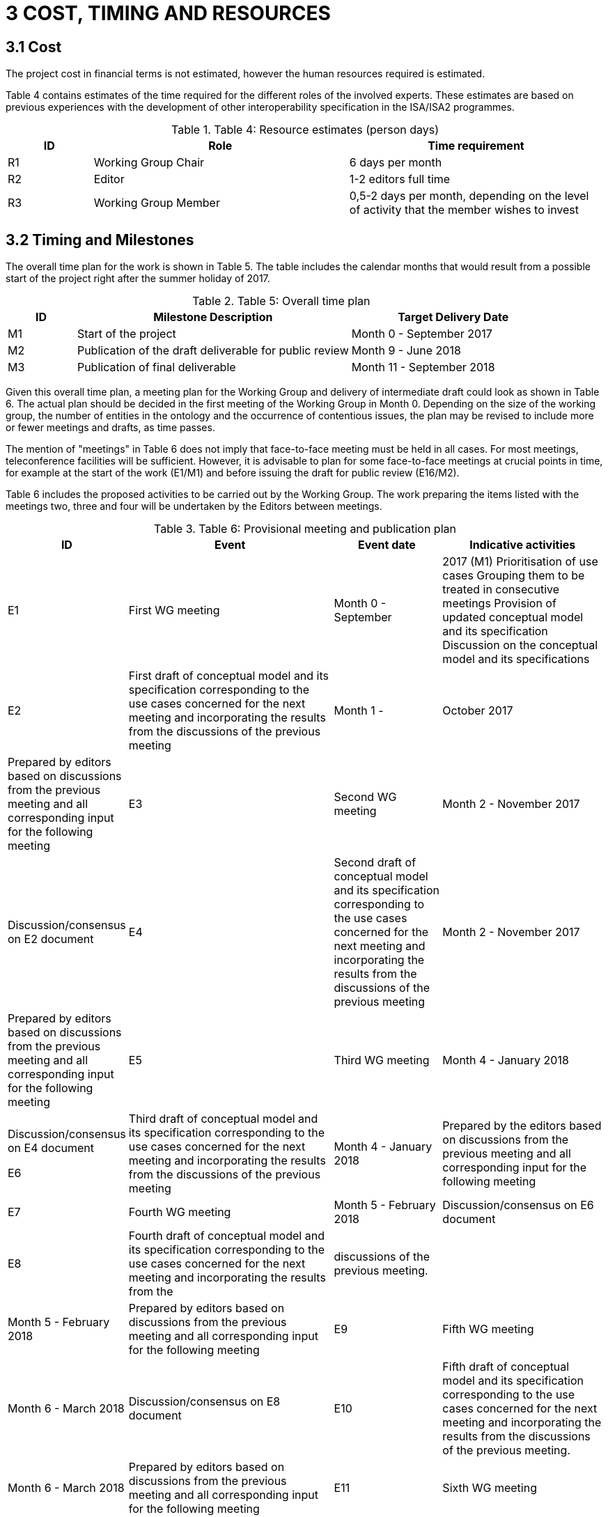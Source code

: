 = *3 COST, TIMING AND RESOURCES*

== *3.1 Cost*

The project cost in financial terms is not estimated, however the human resources required is estimated.

Table 4 contains estimates of the time required for the different roles of the involved experts. These estimates are based on previous experiences with the development of other interoperability specification in the ISA/ISA2 programmes.

.Table 4: Resource estimates (person days)
[cols="1,3,3"]
|===
|ID |Role |Time requirement

|R1 
|Working Group Chair 
|6 days per month

|R2 
|Editor 
|1-2 editors full time

|R3 
|Working Group Member 
|0,5-2 days per month, depending on the level of activity that the member wishes to invest
|===

== *3.2 Timing and Milestones*
The overall time plan for the work is shown in Table 5. The table includes the calendar months that would result from a possible start of the project right after the summer holiday of 2017.

.Table 5: Overall time plan
[cols="1,4,3"]
|===
|ID|Milestone Description|Target Delivery Date

|M1 
|Start of the project 
|Month 0 - September 2017

|M2 
|Publication of the draft deliverable for public review 
|Month 9 - June 2018

|M3 
|Publication of final deliverable 
|Month 11 - September 2018
|===

Given this overall time plan, a meeting plan for the Working Group and delivery of intermediate draft could look as shown in Table 6. The actual plan should be decided in the first meeting of the Working Group in Month 0. Depending on the size of the working group, the number of entities in the ontology and the occurrence of contentious issues, 
the plan may be revised to include more or fewer meetings and drafts, as time passes.

The mention of "meetings" in Table 6 does not imply that face-to-face meeting must be held in all cases. For most meetings, teleconference facilities will be sufficient. However, it is advisable to plan for some face-to-face meetings at crucial points in time, for example at the start of the work (E1/M1) and before issuing the draft for public review (E16/M2).

Table 6 includes the proposed activities to be carried out by the Working Group. The work preparing the items listed with the meetings two, three and four will be undertaken by the Editors between meetings.

.Table 6: Provisional meeting and publication plan
[cols="1,4,2,3"]
|===
|ID |Event |Event date |Indicative activities

|E1 
|First WG meeting 
|Month 0 - September |2017 (M1)
Prioritisation of use cases Grouping them to be treated in consecutive meetings
Provision of updated conceptual model and its specification
Discussion on the conceptual model and its specifications

|E2 
|First draft of conceptual model and its specification corresponding to the use cases concerned for the next meeting 
and incorporating the results from the discussions of the previous meeting
|Month 1 - |October 2017
| Prepared by editors based on discussions from the previous meeting and all corresponding input for the following meeting 

|E3 
|Second WG meeting 
|Month 2 - November 2017
|Discussion/consensus on E2 document

|E4 
|Second draft of conceptual model and its specification corresponding to the use cases concerned for the next meeting 
and incorporating the results from the discussions of the previous meeting 
|Month 2 - November 2017
|Prepared by editors based on discussions from the previous meeting and all corresponding input for the following meeting

|E5 
|Third WG meeting 
|Month 4 - January 2018
|Discussion/consensus on E4 document

E6 
|Third draft of conceptual model and its specification corresponding to the use cases concerned for the next meeting 
and incorporating the results from the discussions of the previous meeting
|Month 4 - January 2018
|Prepared by the editors based on discussions from the previous meeting and all corresponding input for the following meeting

|E7 
|Fourth WG meeting 
|Month 5 - February 2018
|Discussion/consensus on E6 document

|E8 
|Fourth draft of conceptual model and its specification corresponding to the use cases concerned for the next meeting
and incorporating the results from the |discussions of the previous meeting.
||Month 5 - February 2018 
|Prepared by editors based on discussions from the previous meeting and all corresponding input for the following meeting

|E9 
|Fifth WG meeting 
|Month 6 - March 2018
|Discussion/consensus on E8 document

|E10 
|Fifth draft of conceptual model and its specification corresponding to the use cases concerned for the next meeting and incorporating the results from the discussions of the previous meeting.
|Month 6 - March 2018
|Prepared by editors based on discussions from the previous meeting and all corresponding input for the following meeting

|E11 
|Sixth WG meeting 
|Month 7 - April 2018
|Discussion/consensus on E10 document

|E12 
|Sixth draft of the conceptual model and its specification corresponding to all the discussions within the working group.
|Month 7 - April 2018
|Prepared by the editors based on discussions from the previous meeting and all corresponding input for the following meeting

|E13 
|Seventh WG meeting 
|Month 8 - May 2018
|Discussion/consensus on E12 document

|E14 
|Finalisation of conceptual model and its specification and the ontology in OWL
|Month 9 - June 2018
|Prepared by editors based on discussions from the previous meeting and all corresponding input for the following meeting

|E15 
|Eighth WG meeting 
|Month 9 - June 2018
|Discussion/consensus on E14 document

|E16 
|Publication of ontology for public review 
|Month 10 - July 2018 (M2)

|E17 
|Proposed resolution of issues raised in public review
|Month 12 - September 2018 (M3)
|Prepared by editors

|E18 
|Ninth WG meeting 
|Month 12 - September 2018
|Discussion/consensus on E17

|E19 
|Publication of Ontology 
|Month 12 - September
|===

In Table 6, one of the activities for the first meeting is to set priorities for the use cases that were decided in the inception phase. A list of the use cases is included in Annex I. 
For each of those use cases, the Editor will further develop the use case according to the methodology presented in the inception phase. In the meetings two to six, the use cases will be presented by the Editor, and the working group will come to a consensus to any changes that need to be made to the use case.

For the development of the conceptual data model Editors will derive the concepts from the use cases as described in D02.01: “Specification of the process and methodology to develop the eProcurement ontology with initial draft of the eProcurement Ontology for 3 use case”. The Editor will document this alongside the use cases and the concepts roughly one month ahead of each working group meeting. The documentation will also include the definition of concepts, identification of subclasses or subtypes, relevant properties and relationships.

The working group will review the documentation mentioned above ahead of the meetings. Working Group members may at any time propose additional concepts to be added to the conceptual model. Such proposals will be discussed by the Working Group; the proposed concept will be added if the Working Group decides that the proposed concept is relevant and necessary.

== *3.3 Planned Resources*

The technical tools available for this project are listed in Table 7.

.Table 7: Technical infrastructure
[cols="1,2,3"]
|===
|ID|Resource Requirement|Description

|RR1 
|Ontology development tool 
|Protégé, http://protege.stanford.edu/ or VocBench 3

|RR2 
|Model visualisation tool 
|TBD

|RR3 
|Conference call facility 
|WebEx, https://ecwacs.webex.com/ecwacs/

|RR4 
|Mailing list 
|eprocurementontology@joinup.ec.europa.eu

|RR5 
|Issue tracker 
|GitHub https://github.com/eprocurementontology 

|RR6 
|Publication channel 
|https://joinup.ec.europa.eu/asset/eprocurementontology/
|===
